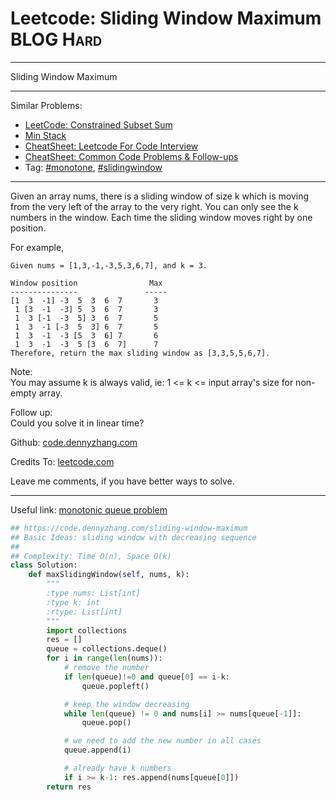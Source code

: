 * Leetcode: Sliding Window Maximum                               :BLOG:Hard:
#+STARTUP: showeverything
#+OPTIONS: toc:nil \n:t ^:nil creator:nil d:nil
:PROPERTIES:
:type:    monotone, slidingwindow
:END:
---------------------------------------------------------------------
Sliding Window Maximum
---------------------------------------------------------------------
#+BEGIN_HTML
<a href="https://github.com/dennyzhang/code.dennyzhang.com/tree/master/problems/sliding-window-maximum"><img align="right" width="200" height="183" src="https://www.dennyzhang.com/wp-content/uploads/denny/watermark/github.png" /></a>
#+END_HTML
Similar Problems:
- [[https://code.dennyzhang.com/constrained-subset-sum][LeetCode: Constrained Subset Sum]]
- [[https://code.dennyzhang.com/min-stack][Min Stack]]
- [[https://cheatsheet.dennyzhang.com/cheatsheet-leetcode-A4][CheatSheet: Leetcode For Code Interview]]
- [[https://cheatsheet.dennyzhang.com/cheatsheet-followup-A4][CheatSheet: Common Code Problems & Follow-ups]]
- Tag: [[https://code.dennyzhang.com/review-monotone][#monotone]], [[https://code.dennyzhang.com/review-slidingwindow][#slidingwindow]]
---------------------------------------------------------------------
Given an array nums, there is a sliding window of size k which is moving from the very left of the array to the very right. You can only see the k numbers in the window. Each time the sliding window moves right by one position.

For example,
#+BEGIN_EXAMPLE
Given nums = [1,3,-1,-3,5,3,6,7], and k = 3.

Window position                Max
---------------               -----
[1  3  -1] -3  5  3  6  7       3
 1 [3  -1  -3] 5  3  6  7       3
 1  3 [-1  -3  5] 3  6  7       5
 1  3  -1 [-3  5  3] 6  7       5
 1  3  -1  -3 [5  3  6] 7       6
 1  3  -1  -3  5 [3  6  7]      7
Therefore, return the max sliding window as [3,3,5,5,6,7].
#+END_EXAMPLE

Note: 
You may assume k is always valid, ie: 1 <= k <= input array's size for non-empty array.

Follow up:
Could you solve it in linear time?

Github: [[https://github.com/dennyzhang/code.dennyzhang.com/tree/master/problems/sliding-window-maximum][code.dennyzhang.com]]

Credits To: [[https://leetcode.com/problems/sliding-window-maximum/description/][leetcode.com]]

Leave me comments, if you have better ways to solve.
---------------------------------------------------------------------

Useful link: [[https://leetcode.com/problems/sliding-window-maximum/discuss/65885/This-is-a-typical-monotonic-queue-problem][monotonic queue problem]]

#+BEGIN_SRC python
## https://code.dennyzhang.com/sliding-window-maximum
## Basic Ideas: sliding window with decreasing sequence
##
## Complexity: Time O(n), Space O(k)
class Solution:
    def maxSlidingWindow(self, nums, k):
        """
        :type nums: List[int]
        :type k: int
        :rtype: List[int]
        """
        import collections
        res = []
        queue = collections.deque()
        for i in range(len(nums)):
            # remove the number
            if len(queue)!=0 and queue[0] == i-k:
                queue.popleft()

            # keep the window decreasing
            while len(queue) != 0 and nums[i] >= nums[queue[-1]]:
                queue.pop()
                
            # we need to add the new number in all cases
            queue.append(i)

            # already have k numbers
            if i >= k-1: res.append(nums[queue[0]])
        return res
#+END_SRC

#+BEGIN_HTML
<div style="overflow: hidden;">
<div style="float: left; padding: 5px"> <a href="https://www.linkedin.com/in/dennyzhang001"><img src="https://www.dennyzhang.com/wp-content/uploads/sns/linkedin.png" alt="linkedin" /></a></div>
<div style="float: left; padding: 5px"><a href="https://github.com/dennyzhang"><img src="https://www.dennyzhang.com/wp-content/uploads/sns/github.png" alt="github" /></a></div>
<div style="float: left; padding: 5px"><a href="https://www.dennyzhang.com/slack" target="_blank" rel="nofollow"><img src="https://www.dennyzhang.com/wp-content/uploads/sns/slack.png" alt="slack"/></a></div>
</div>
#+END_HTML
